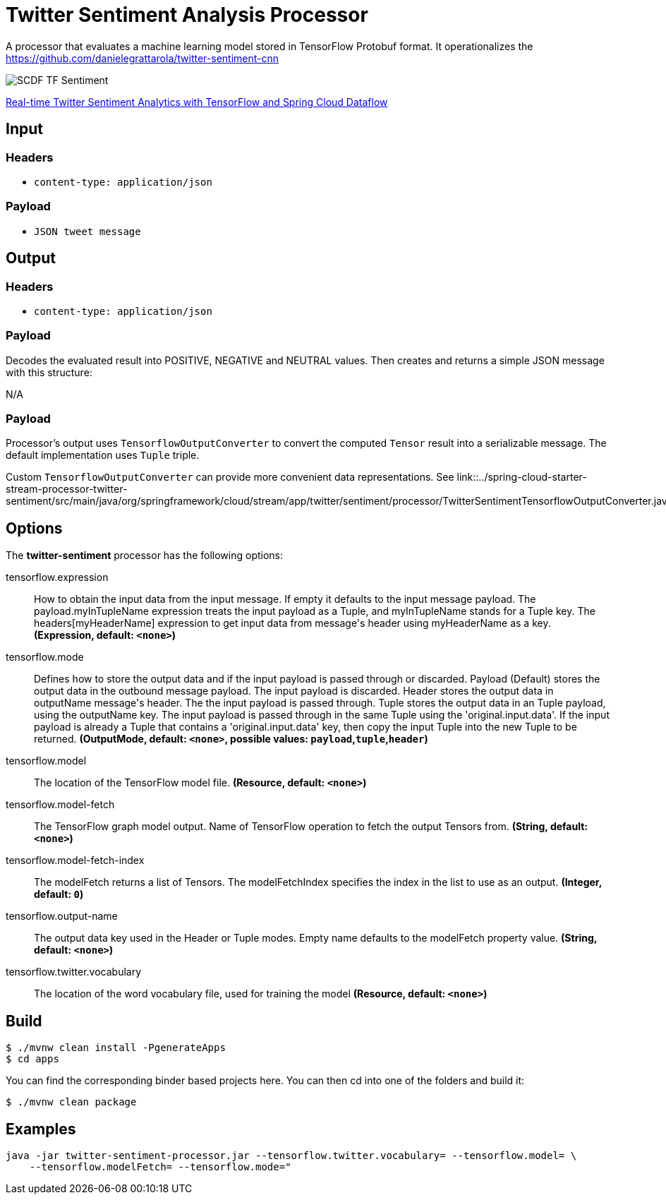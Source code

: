 //tag::ref-doc[]
= Twitter Sentiment Analysis Processor

A processor that evaluates a machine learning model stored in TensorFlow Protobuf format.
It operationalizes the https://github.com/danielegrattarola/twitter-sentiment-cnn

image::src/test/resources/SCDF_TF_Sentiment.png[]

link:https://www.youtube.com/watch?v=QzF2Iii4s5c[Real-time Twitter Sentiment Analytics with TensorFlow and Spring Cloud Dataflow]

== Input

=== Headers

* `content-type: application/json`

=== Payload

* `JSON tweet message`

== Output

=== Headers

* `content-type: application/json`

=== Payload

Decodes the evaluated result into POSITIVE, NEGATIVE and NEUTRAL values.
Then creates and returns a simple JSON message with this structure:

N/A

=== Payload

Processor's output uses `TensorflowOutputConverter` to convert the computed `Tensor` result into a serializable
message. The default implementation uses `Tuple` triple.

Custom `TensorflowOutputConverter` can provide more convenient data representations.
See link::../spring-cloud-starter-stream-processor-twitter-sentiment/src/main/java/org/springframework/cloud/stream/app/twitter/sentiment/processor/TwitterSentimentTensorflowOutputConverter.java[TwitterSentimentTensorflowOutputConverter.java].


== Options

The **$$twitter-sentiment$$** $$processor$$ has the following options:

//tag::configuration-properties[]
$$tensorflow.expression$$:: $$How to obtain the input data from the input message. If empty it defaults to the input message payload.
 The payload.myInTupleName expression treats the input payload as a Tuple, and myInTupleName stands for
 a Tuple key. The headers[myHeaderName] expression to get input data from message's header using
 myHeaderName as a key.$$ *($$Expression$$, default: `$$<none>$$`)*
$$tensorflow.mode$$:: $$Defines how to store the output data and if the input payload is passed through or discarded.
 Payload (Default) stores the output data in the outbound message payload. The input payload is discarded.
 Header stores the output data in outputName message's header. The the input payload is passed through.
 Tuple stores the output data in an Tuple payload, using the outputName key. The input payload is passed through
 in the same Tuple using the 'original.input.data'. If the input payload is already a Tuple that contains
 a 'original.input.data' key, then copy the input Tuple into the new Tuple to be returned.$$ *($$OutputMode$$, default: `$$<none>$$`, possible values: `payload`,`tuple`,`header`)*
$$tensorflow.model$$:: $$The location of the TensorFlow model file.$$ *($$Resource$$, default: `$$<none>$$`)*
$$tensorflow.model-fetch$$:: $$The TensorFlow graph model output. Name of TensorFlow operation to fetch the output Tensors from.$$ *($$String$$, default: `$$<none>$$`)*
$$tensorflow.model-fetch-index$$:: $$The modelFetch returns a list of Tensors. The modelFetchIndex specifies the index in the list to use as an output.$$ *($$Integer$$, default: `$$0$$`)*
$$tensorflow.output-name$$:: $$The output data key used in the Header or Tuple modes. Empty name defaults to the modelFetch property value.$$ *($$String$$, default: `$$<none>$$`)*
$$tensorflow.twitter.vocabulary$$:: $$The location of the word vocabulary file, used for training the model$$ *($$Resource$$, default: `$$<none>$$`)*
//end::configuration-properties[]

//end::ref-doc[]
== Build

```
$ ./mvnw clean install -PgenerateApps
$ cd apps
```
You can find the corresponding binder based projects here.
You can then cd into one of the folders and build it:
```
$ ./mvnw clean package
```

== Examples

```
java -jar twitter-sentiment-processor.jar --tensorflow.twitter.vocabulary= --tensorflow.model= \
    --tensorflow.modelFetch= --tensorflow.mode="
```
